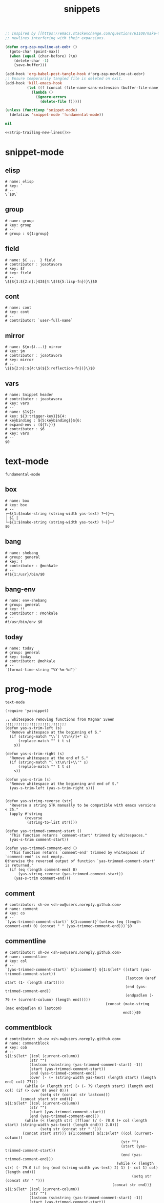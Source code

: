 #+TITLE: snippets
#+PROPERTY: header-args :tangle-mode (identity #o644) :mkdirp yes :noweb yes :hlines no :shebang "# -*- mode: snippet -*-" :tangle no

#+NAME: strip-trailing-new-lines
#+BEGIN_SRC emacs-lisp :lexical yes
  ;; Inspired by [[https://emacs.stackexchange.com/questions/61108/make-tangle-dont-add-a-newline-at-the-end-of-the-file][here]], this prevents org from tangling snippets with trailing
  ;; newlines interfering with their expansions.

  (defun org-zap-newline-at-eob+ ()
    (goto-char (point-max))
    (when (equal (char-before) ?\n)
      (delete-char -1)
      (save-buffer)))

  (add-hook 'org-babel-post-tangle-hook #'org-zap-newline-at-eob+)
  ;; Ensure temporarily tangled file is deleted on exit.
  (add-hook 'kill-emacs-hook
            (let ((f (concat (file-name-sans-extension (buffer-file-name)) ".el")))
              (lambda ()
                (ignore-errors
                  (delete-file f)))))

  (unless (functionp 'snippet-mode)
    (defalias 'snippet-mode 'fundamental-mode))

  nil
#+END_SRC

#+BEGIN_SRC emacs-lisp :tangle yes
<<strip-trailing-new-lines()>>
#+END_SRC

* snippet-mode
** elisp
   #+BEGIN_SRC snippet :tangle snippets/snippet-mode/elisp
      # name: elisp
      # key: `
      # --
      \`$0\`
   #+END_SRC

** group
   #+BEGIN_SRC snippet :tangle snippets/snippet-mode/group
      # name: group
      # key: group
      # --
      # group : ${1:group}
   #+END_SRC

** field
   #+BEGIN_SRC snippet :tangle snippets/snippet-mode/field
      # name: ${ ...  } field
      # contributor : joaotavora
      # key: $f
      # key: field
      # --
      \${${1:${2:n}:}$3${4:\$(${5:lisp-fn})}\}$0
   #+END_SRC

** cont
   #+BEGIN_SRC snippet :tangle snippets/snippet-mode/cont
      # name: cont
      # key: cont
      # --
      # contributor: `user-full-name`
   #+END_SRC

** mirror
   #+BEGIN_SRC snippet :tangle snippets/snippet-mode/mirror
      # name: ${n:$(...)} mirror
      # key: $m
      # contributor : joaotavora
      # key: mirror
      # --
      \${${2:n}:${4:\$(${5:reflection-fn})}\}$0
   #+END_SRC

** vars
   #+BEGIN_SRC snippet :tangle snippets/snippet-mode/vars
      # name: Snippet header
      # contributor : joaotavora
      # key: vars
      # --
      # name: $1${2:
      # key: ${3:trigger-key}}${4:
      # keybinding : ${5:keybinding}}${6:
      # expand-env : (${7:})}
      # contributor : $6
      # key: vars
      # --
      $0
   #+END_SRC

* text-mode
  #+BEGIN_SRC text :tangle snippets/text-mode/.yas-parents :shebang
    fundamental-mode
  #+END_SRC

** box
   #+BEGIN_SRC snippet :tangle snippets/text-mode/box
      # name: box
      # key: box
      # --
      ┌─${1:$(make-string (string-width yas-text) ?─)}─┐
      │ $1 │
      └─${1:$(make-string (string-width yas-text) ?─)}─┘
      $0
   #+END_SRC

** bang
   #+BEGIN_SRC snippet :tangle snippets/text-mode/bang
     # name: shebang
     # group: general
     # key: !
     # contributor : @mohkale
     # --
     #!${1:/usr}/bin/$0
   #+END_SRC

** bang-env
   #+BEGIN_SRC snippet :tangle snippets/text-mode/bang-env
     # name: env-shebang
     # group: general
     # key: !!
     # contributor : @mohkale
     # --
     #!/usr/bin/env $0
   #+END_SRC

** today
   #+BEGIN_SRC snippet :tangle snippets/text-mode/today
     # name: today
     # group: general
     # key: today
     # contributor: @mohkale
     # --
     `(format-time-string "%Y-%m-%d")`
   #+END_SRC

* prog-mode
  #+BEGIN_SRC text :tangle snippets/prog-mode/.yas-parents :shebang
    text-mode
  #+END_SRC

  #+BEGIN_SRC elisp :tangle snippets/prog-mode/.yas-setup.el :shebang ";; -*- lexical-binding: t -*-"
    (require 'yasnippet)

    ;; whitespace removing functions from Magnar Sveen ;;;;;;;;;;;;;;;;;;;;;;;;;;;;
    (defun yas-s-trim-left (s)
      "Remove whitespace at the beginning of S."
      (if (string-match "\\`[ \t\n\r]+" s)
          (replace-match "" t t s)
        s))

    (defun yas-s-trim-right (s)
      "Remove whitespace at the end of S."
      (if (string-match "[ \t\n\r]+\\'" s)
          (replace-match "" t t s)
        s))

    (defun yas-s-trim (s)
      "Remove whitespace at the beginning and end of S."
      (yas-s-trim-left (yas-s-trim-right s)))


    (defun yas-string-reverse (str)
      "Reverse a string STR manually to be compatible with emacs versions < 25."
      (apply #'string
             (reverse
              (string-to-list str))))

    (defun yas-trimmed-comment-start ()
      "This function returns `comment-start' trimmed by whitespaces."
      (yas-s-trim comment-start))

    (defun yas-trimmed-comment-end ()
      "This function returns `comment-end' trimmed by whitespaces if `comment-end' is not empty.
    Otherwise the reversed output of function `yas-trimmed-comment-start' is returned."
      (if (eq (length comment-end) 0)
          (yas-string-reverse (yas-trimmed-comment-start))
        (yas-s-trim comment-end)))
  #+END_SRC

** comment
   #+BEGIN_SRC snippet :tangle snippets/prog-mode/comment
      # contributor: sh-ow <sh-ow@users.noreply.github.com>
      # name: comment
      # key: co
      # --
      `(yas-trimmed-comment-start)` ${1:comment}`(unless (eq (length comment-end) 0) (concat " " (yas-trimmed-comment-end)))`$0
   #+END_SRC

** commentline
   #+BEGIN_SRC snippet :tangle snippets/prog-mode/commentline
      # contributor: sh-ow <sh-ow@users.noreply.github.com>
      # name: commentline
      # key: col
      # --
      `(yas-trimmed-comment-start)` ${1:comment} ${1:$(let* ((start (yas-trimmed-comment-start))
                                                             (lastcom (aref start (1- (length start))))
                                                             (end (yas-trimmed-comment-end))
                                                             (endpadlen (- 79 (+ (current-column) (length end)))))
                                                    (concat (make-string (max endpadlen 0) lastcom)
                                                            end))}$0
   #+END_SRC

** commentblock
   #+BEGIN_SRC snippet :tangle snippets/prog-mode/commentblock
      # contributor: sh-ow <sh-ow@users.noreply.github.com>
      # name: commentblock
      # key: cob
      # --
      ${1:$(let* ((col (current-column))
                 (str "")
                 (lastcom (substring (yas-trimmed-comment-start) -1))
                 (start (yas-trimmed-comment-start))
                 (end (yas-trimmed-comment-end))
                 (over (- (+ (string-width yas-text) (length start) (length end) col) 77)))
               (while (< (length str) (+ (- 79 (length start) (length end) col) (if (> over 0) over 0)))
                      (setq str (concat str lastcom)))
             (concat start str end))}
      ${1:$(let* ((col (current-column))
                 (str "")
                 (start (yas-trimmed-comment-start))
                 (end (yas-trimmed-comment-end)))
               (while (< (length str) (ffloor (/ (- 78.0 (+ col (length start) (string-width yas-text) (length end))) 2.0)))
                      (setq str (concat str " ")))
              (concat start str))} ${1:comment} ${1:$(let* ((col (current-column))
                                                           (str "")
                                                           (start (yas-trimmed-comment-start))
                                                           (end (yas-trimmed-comment-end)))
                                                         (while (< (length str) (- 79.0 (if (eq (mod (string-width yas-text) 2) 1) (- col 1) col) (length end)))
                                                                (setq str (concat str " ")))
                                                       (concat str end))}
      ${1:$(let* ((col (current-column))
                 (str "")
                 (lastcom (substring (yas-trimmed-comment-start) -1))
                 (start (yas-trimmed-comment-start))
                 (end (yas-trimmed-comment-end))
                 (over (- (+ (string-width yas-text) (length start) (length end) col) 77)))
               (while (< (length str) (+ (- 79 (length start) (length end) col) (if (> over 0) over 0)))
                      (setq str (concat str lastcom)))
             (concat start str end))}$0
   #+END_SRC

* org-mode
  #+BEGIN_SRC emacs-lisp :tangle snippets/org-mode/.yas-parents
    latex-mode
  #+END_SRC

** bold
   #+BEGIN_SRC snippet :tangle snippets/org-mode/bold
      # name: bold
      # key: b
      # --
      *$1*$0
   #+END_SRC

** italic
   #+BEGIN_SRC snippet :tangle snippets/org-mode/italic
     # name: italic
     # key: it
     # --
     /$1/$0
   #+END_SRC

** verbatim
   #+BEGIN_SRC snippet :tangle snippets/org-mode/verbatim
     # name: verbatim
     # key: vb
     # --
     ~$1~$0
   #+END_SRC

** caption
   #+begin_src snippet :tangle snippets/org-mode/caption
     # name: caption
     # key: cap
     # --
     ,#+CAPTION: $0
   #+end_src

** quote
   #+BEGIN_SRC snippet :tangle snippets/org-mode/quote
      # name: quote
      # key: <Q
      # --
      #+begin_quote
      $0
      #+end_quote
   #+END_SRC

** embedded
   #+BEGIN_SRC snippet :tangle snippets/org-mode/embedded
      # name: embedded
      # key: emb_
      # --
      src_${1:lang}${2:[${3:where}]}{${4:code}}
   #+END_SRC

** exampleblock
   #+BEGIN_SRC snippet :tangle snippets/org-mode/exampleblock
      # name: example
      # key: <E
      # --
      #+begin_example
      $0
      #+end_example
   #+END_SRC

** language
   #+BEGIN_SRC snippet :tangle snippets/org-mode/language
      # name: language
      # key: <lan
      # --
      #+language: ${1:en}
   #+END_SRC

** img
   #+BEGIN_SRC snippet :tangle snippets/org-mode/img
      # name: img
      # key: img_
      # --
      <img src="$1" alt="$2" align="${3:left}" title="${4:image title}" class="img" $5/>$0
   #+END_SRC

** date
   #+BEGIN_SRC snippet :tangle snippets/org-mode/date
      # name: date
      # key: <da
      # --
      #+date: ${1:year}:${2:month}:${3:day}
   #+END_SRC

** center
   #+BEGIN_SRC snippet :tangle snippets/org-mode/center
      # name: center
      # key: <C
      # --
      #+begin_center
      $0
      #+end_center
   #+END_SRC

** verse
   #+BEGIN_SRC snippet :tangle snippets/org-mode/verse
      # name: verse
      # key: <v
      # --
      #+begin_verse
      $0
      #+end_verse
   #+END_SRC

** keywords
   #+BEGIN_SRC snippet :tangle snippets/org-mode/keywords
      # name: keywords
      # key: <ke
      # --
      #+keywords: $0
   #+END_SRC

** style
   #+BEGIN_SRC snippet :tangle snippets/org-mode/style
      # name: style
      # key: <st
      # --
      #+style: <link rel="stylesheet" type="text/css" href="$1" />
   #+END_SRC

** include
   #+BEGIN_SRC snippet :tangle snippets/org-mode/include
      # name: include
      # key: <i
      # --
      #+include: $0
   #+END_SRC

** src
   #+BEGIN_SRC emacs-lisp :tangle snippets/org-mode/src
     # name: src
     # key: <<
     # --
     ,#+BEGIN_SRC $1
     $0
     ,#+END_SRC
   #+END_SRC

** filetags
   #+BEGIN_SRC snippet :tangle snippets/org-mode/roam_tags
     # name: roam_tags
     # key: rt
     # --
     ,#+filetags: $0
   #+END_SRC

* web-mode
  #+BEGIN_SRC text :tangle snippets/web-mode/.yas-parents :shebang
    html-mode
  #+END_SRC

* ruby-mode
** pry
   #+BEGIN_SRC snippet :tangle snippets/ruby-mode/pry
     # name: binding.pry
     # key: dbg
     # --
     require 'pry'; binding.pry$0
   #+END_SRC

** rel
   #+BEGIN_SRC snippet :tangle snippets/ruby-mode/rel
      # name: require_relative
      # group : general
      # --
      require_relative '$0'
   #+END_SRC

** mod
   #+BEGIN_SRC snippet :tangle snippets/ruby-mode/mod
      # name: module ... end
      # contributor: hitesh <hitesh.jasani@gmail.com>, jimeh <contact@jimeh.me>
      # key: mod
      # --
      module ${1:`(let ((fn (capitalize (file-name-nondirectory
                                       (file-name-sans-extension
               (or (buffer-file-name)
                   (buffer-name (current-buffer))))))))
                 (while (string-match "_" fn)
                   (setq fn (replace-match "" nil nil fn)))
                 fn)`}
        $0
      end
   #+END_SRC

** Comp
   #+BEGIN_SRC snippet :tangle snippets/ruby-mode/Comp
      # name: include Comparable; def <=> ... end
      # group : definitions
      # --
      include Comparable

      def <=> other
        $0
      end
   #+END_SRC

** test class
   #+BEGIN_SRC snippet :tangle snippets/ruby-mode/test_class
      # name: test class
      # key: tc
      # --
      class TC_${1:Class} < Test::Unit::TestCase
            $0
      end
   #+END_SRC

** when
   #+BEGIN_SRC snippet :tangle snippets/ruby-mode/when
      # name: when ... end
      # group : control structure
      # --
      when ${condition}
        $0
      end
   #+END_SRC

** def
   #+BEGIN_SRC snippet :tangle snippets/ruby-mode/def
      # name: def ... end
      # key: def
      # --
      def ${1:method}${2:(${3:args})}
          $0
      end
   #+END_SRC

** until
   #+BEGIN_SRC snippet :tangle snippets/ruby-mode/until
      # name: until ... end
      # group: control structure
      # --
      until ${condition}
        $0
      end
   #+END_SRC

** red
   #+BEGIN_SRC snippet :tangle snippets/ruby-mode/red
      # name: reduce(...) { |...| ... }
      # group : collections
      # --
      reduce(${1:0}) { |${2:accumulator}, ${3:element}| $0 }
   #+END_SRC

** ea
   #+BEGIN_SRC snippet :tangle snippets/ruby-mode/ea
      # name: each { |...| ... }
      # group : collections
      # --
      each { |${e}| $0 }
   #+END_SRC

** dow
   #+BEGIN_SRC snippet :tangle snippets/ruby-mode/dow
      # name: downto(...) { |n| ... }
      # group : control structure
      # --
      downto(${0}) { |${n}|
        $0
      }
   #+END_SRC

** eawi
   #+BEGIN_SRC snippet :tangle snippets/ruby-mode/eawi
      # name: each_with_index { |e, i| ... }
      # group : collections
      # --
      each_with_index { |${e}, ${i}| $0 }
   #+END_SRC

** any
   #+BEGIN_SRC snippet :tangle snippets/ruby-mode/any
      # name: any? { |...| ... }
      # group : collections
      # --
      any? { |${e}| $0 }
   #+END_SRC

** while
   #+BEGIN_SRC snippet :tangle snippets/ruby-mode/while
      # name: while ... end
      # group : control structure
      # --
      while ${condition}
        $0
      end
   #+END_SRC

** eai
   #+BEGIN_SRC snippet :tangle snippets/ruby-mode/eai
      # name: each_index { |i| ... }
      # group : collections
      # --
      each_index { |${i}| $0 }
   #+END_SRC

** tim
   #+BEGIN_SRC snippet :tangle snippets/ruby-mode/tim
      # name: times { |n| ... }
      # group : control structure
      # --
      times { |${n}| $0 }
   #+END_SRC

** eac
   #+BEGIN_SRC snippet :tangle snippets/ruby-mode/eac
      # name: each_cons(...) { |...| ... }
      # group : collections
      # --
      each_cons(${1:2}) { |${group}| $0 }
   #+END_SRC

** ife
   #+BEGIN_SRC snippet :tangle snippets/ruby-mode/ife
      # name: if ... else ... end
      # group : control structure
      # --
      if ${1:condition}
        $2
      else
        $3
      end
   #+END_SRC

** rpry
   #+BEGIN_SRC snippet :tangle snippets/ruby-mode/rpry
      # name: binding.pry_remote
      # key: rpry
      # --
      require 'pry-remote'; binding.remote_pry
   #+END_SRC

** select
   #+BEGIN_SRC snippet :tangle snippets/ruby-mode/select
      # name: select { |...| ... }
      # group : collections
      # --
      select { |${1:element}| $0 }
   #+END_SRC

** tu
   #+BEGIN_SRC snippet :tangle snippets/ruby-mode/tu
      # name: tu
      # key: tu
      # --
      require 'test/unit'
   #+END_SRC

** collect
   #+BEGIN_SRC snippet :tangle snippets/ruby-mode/collect
      # name: collect { |...| ... }
      # group : collections
      # --
      collect { |${e}| $0 }
   #+END_SRC

** str
   #+BEGIN_SRC snippet :tangle snippets/ruby-mode/str
      # name: str
      # key: s
      # --
      #{$0}
   #+END_SRC

** cls
   #+BEGIN_SRC snippet :tangle snippets/ruby-mode/cls
      # name: class ... end
      # contributor : hitesh <hitesh.jasani@gmail.com>
      # group : definitions
      # --
      class ${1:`(let ((fn (capitalize (file-name-nondirectory
                                       (file-name-sans-extension
      				 (or (buffer-file-name)
      				     (buffer-name (current-buffer))))))))
                   (replace-regexp-in-string "_" "" fn t t))`}
        $0
      end
   #+END_SRC

** inc
   #+BEGIN_SRC snippet :tangle snippets/ruby-mode/inc
      # name: include Module
      # key: inc
      # group: general
      # --
      include ${1:Module}
      $0
   #+END_SRC

** y
   #+BEGIN_SRC snippet :tangle snippets/ruby-mode/y
      # name: :yields: arguments (rdoc)
      # group : general
      # --
      :yields: $0
   #+END_SRC

** eav
   #+BEGIN_SRC snippet :tangle snippets/ruby-mode/eav
      # name: each_value { |val| ... }
      # group : collections
      # --
      each_value { |${val}| $0 }
   #+END_SRC

** bench
   #+BEGIN_SRC snippet :tangle snippets/ruby-mode/bench
      # name: bench
      # key: bench
      # --
      require "benchmark"

      TESTS = ${1:1_000}
      Benchmark.bmbm do |x|
        x.report("${2:var}") {}
      end
   #+END_SRC

** init
   #+BEGIN_SRC snippet :tangle snippets/ruby-mode/init
      # name: init
      # key: init
      # --
      def initialize(${1:args})
          $0
      end
   #+END_SRC

** case
   #+BEGIN_SRC snippet :tangle snippets/ruby-mode/case
      # name: case ... end
      # group : general
      # --
      case ${1:object}
      when ${2:condition}
        $0
      end
   #+END_SRC

** to_
   #+BEGIN_SRC snippet :tangle snippets/ruby-mode/to_
      # name: to_
      # key: to_
      # --
      def to_s
          "${1:string}"
      end
      $0
   #+END_SRC

** cla
   #+BEGIN_SRC snippet :tangle snippets/ruby-mode/cla
      # name: class << self ... end
      # group : definitions
      # --
      class << ${self}
        $0
      end
   #+END_SRC

** attribute
   #+BEGIN_SRC snippet :tangle snippets/ruby-mode/attribute
      # name: attribute
      # key: @
      # --
      @${1:attr} = $0
   #+END_SRC

** rw
   #+BEGIN_SRC snippet :tangle snippets/ruby-mode/rw
      # name: attr_accessor ...
      # group : definitions
      # --
      attr_accessor :
   #+END_SRC

** if
   #+BEGIN_SRC snippet :tangle snippets/ruby-mode/if
      # name: if ... end
      # group : control structure
      # --
      if ${1:condition}
        $0
      end
   #+END_SRC

** am
   #+BEGIN_SRC snippet :tangle snippets/ruby-mode/am
      # name: alias_method new, old
      # group : definitions
      # --
      alias_method :${new_name}, :${old_name}
   #+END_SRC

** upt
   #+BEGIN_SRC snippet :tangle snippets/ruby-mode/upt
      # name: upto(...) { |n| ... }
      # group : control structure
      # --
      upto(${n}) { |${i}|
        $0
      }
   #+END_SRC

** reject
   #+BEGIN_SRC snippet :tangle snippets/ruby-mode/reject
      # name: reject { |...| ... }
      # group : collections
      # --
      reject { |${1:element}| $0 }
   #+END_SRC

** formula
   #+BEGIN_SRC snippet :tangle snippets/ruby-mode/formula
      # name: formula
      # key: form
      # --
      require 'formula'

      class ${1:Name} <Formula
        url '${2:url}'
        homepage '${3:home}'
        md5 '${4:md5}'

        def install
          ${5:system "./configure"}
          $0
        end
      end
   #+END_SRC

** Enum
   #+BEGIN_SRC snippet :tangle snippets/ruby-mode/Enum
      # name: include Enumerable
      # key: Enum
      # group: collections
      # --
      include Enumerable

      def each${1:(&block)}
        $0
      end
   #+END_SRC

** app
   #+BEGIN_SRC snippet :tangle snippets/ruby-mode/app
      # name: if __FILE__ == $PROGRAM_NAME ... end
      # group : general
      # --
      if __FILE__ == $PROGRAM_NAME
        $0
      end
   #+END_SRC

** map
   #+BEGIN_SRC snippet :tangle snippets/ruby-mode/map
      # name: map { |...| ... }
      # group : collections
      # --
      map { |${e}| $0 }
   #+END_SRC

** #
   #+BEGIN_SRC snippet :tangle snippets/ruby-mode/#
      # name: # =>
      # group : general
      # --
      # =>
   #+END_SRC

** dee
   #+BEGIN_SRC snippet :tangle snippets/ruby-mode/dee
      # name: deep_copy(...)
      # group : general
      # --
      Marshal.load(Marshal.dump($0))
   #+END_SRC

** bm
   #+BEGIN_SRC snippet :tangle snippets/ruby-mode/bm
      # name: Benchmark.bmbm(...) do ... end
      # group : general
      # --
      Benchmark.bmbm(${1:10}) do |x|
        $0
      end
   #+END_SRC

** req
   #+BEGIN_SRC snippet :tangle snippets/ruby-mode/req
      # name: require "..."
      # group : general
      # --
      require '$0'
   #+END_SRC

** =b
   #+BEGIN_SRC snippet :tangle snippets/ruby-mode/=b
      # name: =begin rdoc ... =end
      # group : general
      # --
      =begin rdoc
        $0
      =end
   #+END_SRC

** det
   #+BEGIN_SRC snippet :tangle snippets/ruby-mode/det
      # name: detect { |...| ... }
      # group : collections
      # --
      detect { |${e}| $0 }
   #+END_SRC

** deli
   #+BEGIN_SRC snippet :tangle snippets/ruby-mode/deli
      # name: delete_if { |...| ... }
      # group : collections
      # --
      delete_if { |${e}| $0 }
   #+END_SRC

** for
   #+BEGIN_SRC snippet :tangle snippets/ruby-mode/for
      # name: for
      # key: for
      # --
      for ${1:el} in ${2:collection}
          $0
      end
   #+END_SRC

** GLOB
   #+BEGIN_SRC snippet :tangle snippets/ruby-mode/GLOB
      # name: GLOB
      # key: $
      # --
      $${1:GLOBAL} = $0
   #+END_SRC

** w
   #+BEGIN_SRC snippet :tangle snippets/ruby-mode/w
      # name: attr_writer ...
      # group : definitions
      # --
      attr_writer :
   #+END_SRC

** all
   #+BEGIN_SRC snippet :tangle snippets/ruby-mode/all
      # name: all? { |...| ... }
      # group : collections
      # --
      all? { |${e}| $0 }
   #+END_SRC

** mm
   #+BEGIN_SRC snippet :tangle snippets/ruby-mode/mm
      # name: def method_missing ... end
      # group : definitions
      # --
      def method_missing(method, *args)
        $0
      end
   #+END_SRC

** zip
   #+BEGIN_SRC snippet :tangle snippets/ruby-mode/zip
      # name: zip(...) { |...| ... }
      # group : collections
      # --
      zip(${enums}) { |${row}| $0 }
   #+END_SRC

** r
   #+BEGIN_SRC snippet :tangle snippets/ruby-mode/r
      # name: attr_reader ...
      # group : definitions
      # --
      attr_reader :
   #+END_SRC

** forin
   #+BEGIN_SRC snippet :tangle snippets/ruby-mode/forin
      # name: for ... in ...; ... end
      # group : control structure
      # --
      for ${1:element} in ${2:collection}
        $0
      end
   #+END_SRC

** inject
   #+BEGIN_SRC snippet :tangle snippets/ruby-mode/inject
      # name: inject(...) { |...| ... }
      # group : collections
      # --
      inject(${1:0}) { |${2:injection}, ${3:element}| $0 }
   #+END_SRC

* enh-ruby-mode
  #+BEGIN_SRC text :tangle snippets/enh-ruby-mode/.yas-parents :shebang
    ruby-mode
  #+END_SRC

* js-mode
** bnd
   #+BEGIN_SRC snippet :tangle snippets/js-mode/bnd
      # uuid: 6788dcb5-8d8e-4e30-a97b-83029ecaf89b
      # contributor: Jimmy Yuen Ho Wong <wyuenho@gmail.com>
      # name: bindThis
      # key: bnd
      # --

      this.${1:methodName} = this.${1:methodName}.bind(this)$0
   #+END_SRC

** debugger
   #+BEGIN_SRC snippet :tangle snippets/js-mode/debugger
      # name: debugger
      # key: dbg
      # --
      debugger;
   #+END_SRC

** imd
   #+BEGIN_SRC snippet :tangle snippets/js-mode/imd
      # uuid: 851254b3-d70e-4024-a557-2629d3d73507
      # contributor: Jimmy Yuen Ho Wong <wyuenho@gmail.com>
      # name: importDestructing
      # key: imd
      # --

      import { $2 } from '${1:module}'$0
   #+END_SRC

** console
   #+BEGIN_SRC snippet :tangle snippets/js-mode/console/.yas-make-group :shebang
   #+END_SRC

*** cin
    #+BEGIN_SRC snippet :tangle snippets/js-mode/console/cin
       # uuid: 006ec5e1-f229-4989-b8b2-fe1da1aab907
       # contributor: Jimmy Yuen Ho Wong <wyuenho@gmail.com>
       # name: console.info
       # key: cin
       # group: console
       # --

       console.info(${1:object})
    #+END_SRC

*** cco
    #+BEGIN_SRC snippet :tangle snippets/js-mode/console/cco
       # uuid: dcbcd0f7-7827-4f81-9777-809540ef5c10
       # contributor: Jimmy Yuen Ho Wong <wyuenho@gmail.com>
       # name: console.count
       # key: cco
       # group: console
       # --

       console.count(${1:label})
    #+END_SRC

*** cas
    #+BEGIN_SRC snippet :tangle snippets/js-mode/console/cas
       # uuid: b845ab40-1e04-4d11-bb0c-14266e733945
       # contributor: Jimmy Yuen Ho Wong <wyuenho@gmail.com>
       # name: console.assert
       # key: cas
       # group: console
       # --

       console.assert(${1:expression}, ${2:object})
    #+END_SRC

*** cge
    #+BEGIN_SRC snippet :tangle snippets/js-mode/console/cge
       # uuid: b3954656-b9c0-4061-b436-e7412ce008ad
       # contributor: Jimmy Yuen Ho Wong <wyuenho@gmail.com>
       # name: console.groupEnd
       # key: cge
       # group: console
       # --

       console.groupEnd()
    #+END_SRC

*** cte
    #+BEGIN_SRC snippet :tangle snippets/js-mode/console/cte
       # uuid: 9dd0d1c8-f4e8-4d16-8ca1-4ce72e7936cb
       # contributor: Jimmy Yuen Ho Wong <wyuenho@gmail.com>
       # name: console.timeEnd
       # key: cte
       # group: console
       # --

       console.timeEnd('${1:object}')
    #+END_SRC

*** cdi
    #+BEGIN_SRC snippet :tangle snippets/js-mode/console/cdi
       # uuid: d2272fe8-85d4-44f5-b74c-39a88bb50487
       # contributor: Jimmy Yuen Ho Wong <wyuenho@gmail.com>
       # name: console.dir
       # key: cdi
       # group: console
       # --

       console.dir(${1:object})
    #+END_SRC

*** cer
    #+BEGIN_SRC snippet :tangle snippets/js-mode/console/cer
       # uuid: 54ad9659-8b18-40a0-9096-48131f9577da
       # contributor: Jimmy Yuen Ho Wong <wyuenho@gmail.com>
       # name: console.error
       # key: cer
       # group: console
       # --

       console.error(${1:object})
    #+END_SRC

*** clo
    #+BEGIN_SRC snippet :tangle snippets/js-mode/console/clo
       # uuid: 3d2ddcac-d8c0-4b56-81a7-523eb6621442
       # contributor: Jimmy Yuen Ho Wong <wyuenho@gmail.com>
       # name: console.log (formatted)
       # key: clo
       # group: console
       # --

       console.log('${1:object}', ${1:object})
    #+END_SRC

*** cgr
    #+BEGIN_SRC snippet :tangle snippets/js-mode/console/cgr
       # uuid: afebe290-f0e6-403a-9c4f-da33451115cb
       # contributor: Jimmy Yuen Ho Wong <wyuenho@gmail.com>
       # name: console.group
       # key: cgr
       # group: console
       # --

       console.group("${1:label}")
    #+END_SRC

*** cwa
    #+BEGIN_SRC snippet :tangle snippets/js-mode/console/cwa
       # uuid: 3d8fde97-df25-4515-a8e9-5096db21cfb7
       # contributor: Jimmy Yuen Ho Wong <wyuenho@gmail.com>
       # name: console.warn
       # key: cwa
       # group: console
       # --

       console.warn(${1:object})
    #+END_SRC

*** ccl
    #+BEGIN_SRC snippet :tangle snippets/js-mode/console/ccl
       # uuid: 9619a671-e44a-4b59-b343-b55b3b1dbbcc
       # contributor: Jimmy Yuen Ho Wong <wyuenho@gmail.com>
       # name: console.clear
       # key: ccl
       # group: console
       # --

       console.clear()
    #+END_SRC

*** clg
    #+BEGIN_SRC snippet :tangle snippets/js-mode/console/clg
       # uuid: 0a1a6d75-a8e0-43fe-b049-1e96c2e04b51
       # contributor: Jimmy Yuen Ho Wong <wyuenho@gmail.com>
       # name: console.log
       # key: clg
       # group: console
       # --

       console.log(${1:object})
    #+END_SRC

** ima
   #+BEGIN_SRC snippet :tangle snippets/js-mode/ima
      # uuid: 7c3ddd59-68e7-456c-a906-4241cdaeaf9e
      # contributor: Jimmy Yuen Ho Wong <wyuenho@gmail.com>
      # name: importAs
      # key: ima
      # --

      import { ${2:originalName} as ${3:alias} } from '${1:module}'$0
   #+END_SRC

** imn
   #+BEGIN_SRC snippet :tangle snippets/js-mode/imn
      # uuid: 39b0065c-1dd5-4214-a612-1fead18dd677
      # contributor: Jimmy Yuen Ho Wong <wyuenho@gmail.com>
      # name: importNoModuleName
      # key: imn
      # --

      import '${1:module}'$0
   #+END_SRC

** imp
   #+BEGIN_SRC snippet :tangle snippets/js-mode/imp
      # uuid: fb07fe1d-4cf7-47e9-bca8-51a6438c5d6f
      # contributor: Jimmy Yuen Ho Wong <wyuenho@gmail.com>
      # name: import
      # key: imp
      # --

      import ${2:moduleName} from '${1:module}'$0
   #+END_SRC

** ime
   #+BEGIN_SRC snippet :tangle snippets/js-mode/ime
      # uuid: 13efbfa8-12d3-4570-9602-6d64717d75e3
      # contributor: Jimmy Yuen Ho Wong <wyuenho@gmail.com>
      # name: importEverything
      # key: ime
      # --

      import * as ${2:alias} from '${1:module}'$0
   #+END_SRC

** function
   #+begin_src snippet :tangle snippets/js-mode/function
     # name: function
     # contributor: Mohsin Kaleem <mohkale@kisara.moe>
     # key: def
     # --
     function ${1:name}(${2:params}) {
         $0
     }
   #+end_src

* js2-mode
  #+BEGIN_SRC text :tangle snippets/js2-mode/.yas-parent :shebang
    js-mode
  #+END_SRC

* typescript-mode
  #+BEGIN_SRC text :tangle snippets/typescript-mode/.yas-parents :shebang
    js-mode
  #+END_SRC

* python-mode
   #+BEGIN_SRC text :tangle snippets/python-mode/.yas-parents :shebang
      prog-mode
   #+END_SRC

   #+BEGIN_SRC emacs-lisp :tangle snippets/python-mode/.yas-setup.el :shebang ";; -*- lexical-binding: t -*-"
     (require 'yasnippet)
     (defvar yas-text)

     (defun python-split-args (arg-string)
       "Split a python argument string into ((name, default)..) tuples"
       (mapcar (lambda (x)
                  (split-string x "[[:blank:]]*=[[:blank:]]*" t))
               (split-string arg-string "[[:blank:]]*,[[:blank:]]*" t)))

     (defun python-args-to-docstring ()
       "return docstring format for the python arguments in yas-text"
       (let* ((indent (concat "\n" (make-string (current-column) 32)))
              (args (python-split-args yas-text))
              (max-len (if args (apply 'max (mapcar (lambda (x) (length (nth 0 x))) args)) 0))
              (formatted-args (mapconcat
                     (lambda (x)
                        (concat (nth 0 x) (make-string (- max-len (length (nth 0 x))) ? ) " -- "
                                (if (nth 1 x) (concat "\(default " (nth 1 x) "\)"))))
                     args
                     indent)))
         (unless (string= formatted-args "")
           (mapconcat 'identity (list "Keyword Arguments:" formatted-args) indent))))

     (defun python-args-to-docstring-numpy ()
       "return docstring format for the python arguments in yas-text"
       (let* ((args (python-split-args yas-text))
              (format-arg (lambda(arg)
                            (concat (nth 0 arg) " : " (if (nth 1 arg) ", optional") "\n")))
              (formatted-params (mapconcat format-arg args "\n"))
              (formatted-ret (mapconcat format-arg (list (list "out")) "\n")))
         (unless (string= formatted-params "")
           (mapconcat 'identity
                      (list "\nParameters\n----------" formatted-params
                            "\nReturns\n-------" formatted-ret)
                      "\n"))))
   #+END_SRC

** from
   #+BEGIN_SRC snippet :tangle snippets/python-mode/from
      # name: from
      # key: f
      # group : general
      # --
      from ${1:lib} import ${2:funs}
   #+END_SRC

** test_class
   #+BEGIN_SRC snippet :tangle snippets/python-mode/test_class
      # name: test_class
      # key: tcs
      # group : testing
      # --
      class Test${1:toTest}(${2:unittest.TestCase}):
          $0
   #+END_SRC

** setup
   #+BEGIN_SRC snippet :tangle snippets/python-mode/setup
      # name: setup
      # key: setup
      # group: distribute
      # --
      from setuptools import setup

      package = '${1:name}'
      version = '${2:0.1}'

      setup(name=package,
            version=version,
            description="${3:description}",
            url='${4:url}'$0)
   #+END_SRC

** method
   #+BEGIN_SRC snippet :tangle snippets/python-mode/method
      # name: method
      # key: m
      # group: object oriented
      # --
      def ${1:method}(self${2:, $3}):
          $0
   #+END_SRC

** selfassign
   #+BEGIN_SRC snippet :tangle snippets/python-mode/selfassign
      # name: selfassign
      # key: sn
      # group: object oriented
      # --
      self.$1 = $1
   #+END_SRC

** metaclass
   #+BEGIN_SRC snippet :tangle snippets/python-mode/metaclass
      # name: metaclass
      # key: mt
      # group: object oriented
      # --
      __metaclass__ = ${1:type}
   #+END_SRC

** import
   #+BEGIN_SRC snippet :tangle snippets/python-mode/import
      # name: import
      # key: i
      # group : general
      # --
      import ${1:lib}$0
   #+END_SRC

** import-as
   #+BEGIN_SRC snippet :tangle snippets/python-mode/import-as
     # name: import-as
     # key: ias
     # group : general
     # --
     import ${1:lib} as ${3:alias}$0
   #+END_SRC

** pl
   #+BEGIN_SRC snippet :tangle snippets/python-mode/pl
      # name: Import pyplot
      # key: plt
      # group : general
      # --
      import matplotlib.pyplot as plt
      $0
   #+END_SRC

** __len__
   #+BEGIN_SRC snippet :tangle snippets/python-mode/__len__
      # name: __len__
      # key: len
      # group: dunder methods
      # --
      def __len__(self):
          $0
   #+END_SRC

** super
   #+BEGIN_SRC snippet :tangle snippets/python-mode/super
      # name: super
      # key: super
      # group: object oriented
      # --
      super(`(replace-regexp-in-string "\\([.]\\)[^.]+$" ", self)." (python-info-current-defun) nil nil 1)`($1)
      $0
   #+END_SRC

** embed
   #+BEGIN_SRC snippet :tangle snippets/python-mode/embed
      # name: embed
      # key: embed
      # --
      from IPython import embed; embed()
   #+END_SRC

** __enter__
   #+BEGIN_SRC snippet :tangle snippets/python-mode/__enter__
      # name: __enter__
      # key: ent
      # group: dunder methods
      # --
      def __enter__(self):
          $0

          return self
   #+END_SRC

** celery_pdb
   #+BEGIN_SRC snippet :tangle snippets/python-mode/celery_pdb
      # name: celery pdb
      # key: cdb
      # group: debug
      # --
      from celery.contrib import rdb; rdb.set_trace()
   #+END_SRC

** while
   #+BEGIN_SRC snippet :tangle snippets/python-mode/while
      # name: while
      # key: wh
      # group: control structure
      # --
      while ${1:True}:
          $0
   #+END_SRC

** main
   #+BEGIN_SRC snippet :tangle snippets/python-mode/main
     # name: main
     # key: main
     # --
     if __name__ == '__main__':
         $0
   #+END_SRC

** arg
   #+BEGIN_SRC snippet :tangle snippets/python-mode/arg
     # name: arg
     # key: arg
     # group: argparser
     # --
     parser.add_argument(${1:'-$2', }${3:'--$4',}
                         $0)
   #+END_SRC

** arg_positional
   #+BEGIN_SRC snippet :tangle snippets/python-mode/arg_positional
      # name: arg_positional
      # key: argp
      # group: argparser
      # --
      parser.add_argument('${1:varname}', $0)
   #+END_SRC

** deftest
   #+BEGIN_SRC snippet :tangle snippets/python-mode/deftest
      # name: deftest
      # key: dt
      # group: testing
      # --
      def test_${1:long_name}(self):
          $0
   #+END_SRC

** doc
   #+BEGIN_SRC snippet :tangle snippets/python-mode/doc
      # name: doc
      # key: d
      # --
      """$0
      """
   #+END_SRC

** utf8
   #+BEGIN_SRC snippet :tangle snippets/python-mode/utf8
      # name: utf-8 encoding
      # key: utf8
      # --
      # -*- coding: utf-8 -*-
   #+END_SRC

** with_statement
   #+BEGIN_SRC snippet :tangle snippets/python-mode/with_statement
      # name: with_statement
      # key: fw
      # group: future
      # --
      from __future__ import with_statement
   #+END_SRC

** lambda
   #+BEGIN_SRC snippet :tangle snippets/python-mode/lambda
      # name: lambda
      # key: lam
      # --
      lambda ${1:x}: $0
   #+END_SRC

** pass
   #+BEGIN_SRC snippet :tangle snippets/python-mode/pass
      # name: pass
      # key: ps
      # --
      pass
   #+END_SRC

** __setitem__
   #+BEGIN_SRC snippet :tangle snippets/python-mode/__setitem__
      # name: __setitem__
      # key: setit
      # group: dunder methods
      # --
      def __setitem__(self, ${1:key}, ${2:val}):
          $0
   #+END_SRC

** print
   #+BEGIN_SRC snippet :tangle snippets/python-mode/print
      # name: print
      # key: p
      # --
      print($0)
   #+END_SRC

** function_docstring
   #+BEGIN_SRC snippet :tangle snippets/python-mode/function_docstring
      # name: function_docstring
      # key: fd
      # group: definitions
      # NOTE: Use minimum indentation, because Emacs 25+ doesn't dedent docstrings.
      # --
      def ${1:name}($2):
       \"\"\"$3
       ${2:$(python-args-to-docstring)}
       \"\"\"
       $0
   #+END_SRC

** assertNotIn
   #+BEGIN_SRC snippet :tangle snippets/python-mode/assertNotIn
      # name: assetNotIn
      # key: an
      # group: testing
      # --
      self.assertNotIn(${1:member}, ${2:container})
   #+END_SRC

** static
   #+BEGIN_SRC snippet :tangle snippets/python-mode/static
      # name: static
      # key: sm
      # --
      @staticmethod
      def ${1:func}($0):
   #+END_SRC

** repr
   #+BEGIN_SRC snippet :tangle snippets/python-mode/repr
      # name: __repr__
      # key: repr
      # group: dunder methods
      # --
      def __repr__(self):
          $0
   #+END_SRC

** self_without_dot
   #+BEGIN_SRC snippet :tangle snippets/python-mode/self_without_dot
      # name: self_without_dot
      # key: s
      # group: object oriented
      # --
      self
   #+END_SRC

** assertFalse
   #+BEGIN_SRC snippet :tangle snippets/python-mode/assertFalse
      # name: assertFalse
      # key: af
      # group: testing
      # --
      self.assertFalse($0)
   #+END_SRC

** ife
   #+BEGIN_SRC snippet :tangle snippets/python-mode/ife
      # name: ife
      # key: ife
      # group : control structure
      # --
      if $1:
          $2
      else:
          $0
   #+END_SRC

** function
   #+BEGIN_SRC snippet :tangle snippets/python-mode/function
      # name: function
      # key: def
      # group: definitions
      # --
      def ${1:fun}(${2:args}):
          $0
   #+END_SRC

** dataclass
   #+BEGIN_SRC snippet :tangle snippets/python-mode/dataclass
      # name: dataclass
      # key: dc
      # group: object oriented
      # --
      @dataclass
      class ${1:class}:
          $0
   #+END_SRC

** assertIn
   #+BEGIN_SRC snippet :tangle snippets/python-mode/assertIn
      # name: assertIn
      # key: ai
      # group: testing
      # --
      self.assertIn(${1:member}, ${2:container})
   #+END_SRC

** logger_name
   #+BEGIN_SRC snippet :tangle snippets/python-mode/logger_name
      # name: logger_name
      # key: ln
      # --
      logger = logging.getLogger(${1:__name__})
   #+END_SRC

** try
   #+BEGIN_SRC snippet :tangle snippets/python-mode/try
      # name: try
      # key: try
      # --
      try:
          $0
      except ${1:Exception}:
          $2
   #+END_SRC

** str
   #+BEGIN_SRC snippet :tangle snippets/python-mode/str
      # name: __str__
      # key: str
      # group: dunder methods
      # --
      def __str__(self):
          $0
   #+END_SRC

** cls
   #+BEGIN_SRC snippet :tangle snippets/python-mode/cls
      # name: class
      # key: cls
      # group: object oriented
      # --
      class ${1:class}:
          $0
   #+END_SRC

** unicode_literals
   #+BEGIN_SRC snippet :tangle snippets/python-mode/unicode_literals
      # name: unicode_literals
      # key: fu
      # group: future
      # --
      from __future__ import unicode_literals
   #+END_SRC

** __getitem__
   #+BEGIN_SRC snippet :tangle snippets/python-mode/__getitem__
      # name: __getitem__
      # key: getit
      # group: dunder methods
      # --
      def __getitem__(self, ${1:key}):
          $0
   #+END_SRC

** doctest
   #+BEGIN_SRC snippet :tangle snippets/python-mode/doctest
      # name: doctest
      # key: doc
      # group: testing
      # --
      >>> ${1:function calls}
      ${2:desired output}
      $0
   #+END_SRC

** assertTrue
   #+BEGIN_SRC snippet :tangle snippets/python-mode/assertTrue
      # name: assertTrue
      # key: at
      # group: testing
      # --
      self.assertTrue($0)
   #+END_SRC

** method_docstring_numpy
   #+BEGIN_SRC snippet :tangle snippets/python-mode/method_docstring_numpy
      # contributor: quazgar
      # name: method_docstring_numpy
      # key: mdn
      # group: object oriented
      # --
      def ${1:name}(self$2):
          \"\"\"$3
          ${2:$(python-args-to-docstring-numpy)}
          \"\"\"
          $0
   #+END_SRC

** tryelse
   #+BEGIN_SRC snippet :tangle snippets/python-mode/tryelse
      # name: tryelse
      # key: try
      # --
      try:
          $0
      except $1:
          $2
      else:
          $3
   #+END_SRC

** init
   #+BEGIN_SRC snippet :tangle snippets/python-mode/init
      # name: init
      # key: init
      # group : definitions
      # --
      def __init__(self${1:, args}):
          ${2:"${3:docstring}"
          }$0
   #+END_SRC

** not_impl
   #+BEGIN_SRC snippet :tangle snippets/python-mode/not_impl
      # name: not_impl
      # key: not_impl
      # --
      raise NotImplementedError
   #+END_SRC

** enum
   #+BEGIN_SRC snippet :tangle snippets/python-mode/enum
      # name: enum
      # key: en
      # group: object oriented
      # --
      class ${1:class}(Enum):
          $0
   #+END_SRC

** iter
   #+BEGIN_SRC snippet :tangle snippets/python-mode/iter
      # name: __iter__
      # key: iter
      # group: dunder methods
      # --
      def __iter__(self):
          return ${1:iter($2)}
   #+END_SRC

** reg
   #+BEGIN_SRC snippet :tangle snippets/python-mode/reg
      # name: reg
      # key: reg
      # group : general
      # --
      ${1:regexp} = re.compile(r"${2:expr}")
      $0
   #+END_SRC

** django_test_class
   #+BEGIN_SRC snippet :tangle snippets/python-mode/django_test_class
      # name: django_test_class
      # key: tcs
      # group: testing
      # --
      class ${1:Model}Test(TestCase):
          $0
   #+END_SRC

** setdef
   #+BEGIN_SRC snippet :tangle snippets/python-mode/setdef
      # name: setdef
      # key: setdef
      # --
      ${1:var}.setdefault(${2:key}, []).append(${3:value})
   #+END_SRC

** with
   #+BEGIN_SRC snippet :tangle snippets/python-mode/with
      # name: with
      # key: with
      # group : control structure
      # --
      with ${1:expr}${2: as ${3:alias}}:
          $0
   #+END_SRC

** eq
   #+BEGIN_SRC snippet :tangle snippets/python-mode/eq
      # name: __eq__
      # key: eq
      # group: dunder methods
      # --
      def __eq__(self, other):
          return self.$1 == other.$1
   #+END_SRC

** parser
   #+BEGIN_SRC snippet :tangle snippets/python-mode/parser
      # name: parser
      # key: pars
      # group: argparser
      # --
      parser = argparse.ArgumentParser(description='$1')
      $0
   #+END_SRC

** return
   #+BEGIN_SRC snippet :tangle snippets/python-mode/return
      # name: return
      # key: r
      # --
      return $0
   #+END_SRC

** ifmain
   #+BEGIN_SRC snippet :tangle snippets/python-mode/ifmain
      # name: ifmain
      # key: ifm
      # --
      if __name__ == '__main__':
          ${1:main()}
   #+END_SRC

** scls
   #+BEGIN_SRC snippet :tangle snippets/python-mode/scls
      # name: subclass
      # key: scls
      # group: object oriented
      # --
      class ${1:class}(${2:super-class}):
          $0
   #+END_SRC

** if
   #+BEGIN_SRC snippet :tangle snippets/python-mode/if
      # name: if
      # key: if
      # group : control structure
      # --
      if ${1:cond}:
          $0
   #+END_SRC

** list
   #+BEGIN_SRC snippet :tangle snippets/python-mode/list
      # name: list
      # key: li
      # group : definitions
      # --
      [${1:el} for $1 in ${2:list}]
      $0
   #+END_SRC

** test_file
   #+BEGIN_SRC snippet :tangle snippets/python-mode/test_file
      # name: test_file
      # key: tf
      # group : testing
      # --
      import unittest
      ${1:from ${2:test_file} import *}

      $0

      if __name__ == '__main__':
          unittest.main()
   #+END_SRC

** ipdb
   #+BEGIN_SRC snippet :tangle snippets/python-mode/ipdb
      # name: ipdb trace
      # key: ipdb
      # group: debug
      # --
      import ipdb; ipdb.set_trace()
   #+END_SRC

** assertRaises
   #+BEGIN_SRC snippet :tangle snippets/python-mode/assertRaises
      # name: assertRaises
      # key: ar
      # group: testing
      # --
      self.assertRaises(${1:Exception}, ${2:fun})
   #+END_SRC

** dec
   #+BEGIN_SRC snippet :tangle snippets/python-mode/dec
      # name: dec
      # key: dec
      # group : definitions
      # --
      def ${1:decorator}(func):
          $2
          def _$1(*args, **kwargs):
              $3
              ret = func(*args, **kwargs)
              $4
              return ret

          return _$1
   #+END_SRC

** unicode
   #+BEGIN_SRC snippet :tangle snippets/python-mode/unicode
      # name: __unicode__
      # key: un
      # group: dunder methods
      # --
      def __unicode__(self):
          $0
   #+END_SRC

** logging
   #+BEGIN_SRC snippet :tangle snippets/python-mode/logging
      # name: logging
      # key: log
      # --
      logger = logging.getLogger("${1:name}")
      logger.setLevel(logging.${2:level})
   #+END_SRC

** assertNotEqual
   #+BEGIN_SRC snippet :tangle snippets/python-mode/assertNotEqual
      # name: assertNotEqual
      # key: ane
      # group: testing
      # --
      self.assertNotEqual($1, $2)
   #+END_SRC

** __contains__
   #+BEGIN_SRC snippet :tangle snippets/python-mode/__contains__
      # name: __contains__
      # key: cont
      # group: dunder methods
      # --
      def __contains__(self, el):
          $0
   #+END_SRC

** np
   #+BEGIN_SRC snippet :tangle snippets/python-mode/np
      # name: np
      # key: np
      # group : general
      # --
      import numpy as np
      $0
   #+END_SRC

** assertEqual
   #+BEGIN_SRC snippet :tangle snippets/python-mode/assertEqual
      # name: assertEqual
      # key: ae
      # group: testing
      # --
      self.assertEqual($1, $2)
   #+END_SRC

** init_docstring
   #+BEGIN_SRC snippet :tangle snippets/python-mode/init_docstring
      # name: init_docstring
      # key: id
      # group : definitions
      # --
      def __init__(self$1):
          \"\"\"$2
          ${1:$(python-args-to-docstring)}
          \"\"\"
          $0
   #+END_SRC

** prop
   #+BEGIN_SRC snippet :tangle snippets/python-mode/prop
      # contributor: Mads D. Kristensen <madsdk@gmail.com>
      # name: prop
      # --
      def ${1:foo}():
          doc = """${2:Doc string}"""
          def fget(self):
              return self._$1

          def fset(self, value):
              self._$1 = value

          def fdel(self):
              del self._$1
          return locals()
      $1 = property(**$1())

      $0
   #+END_SRC

** parse_args
   #+BEGIN_SRC snippet :tangle snippets/python-mode/parse_args
      # name: parse_args
      # key: pargs
      # group: argparser
      # --
      def parse_arguments():
          parser = argparse.ArgumentParser(description='$1')
          $0
          return parser.parse_args()
   #+END_SRC

** class_doxygen_doc
   #+BEGIN_SRC snippet :tangle snippets/python-mode/class_doxygen_doc
      # contributor: Dan Pitic <dpitic@gmail.com>
      # name: Class Doxygen Doc
      # key: doxy_class
      # group: doxygen
      # --
      """
      @brief      ${1:class description}

      @details    ${2:detailed description}
      """
   #+END_SRC

** assert
   #+BEGIN_SRC snippet :tangle snippets/python-mode/assert
      # name: assert
      # key: ass
      # group: testing
      # --
      assert $0
   #+END_SRC

** __exit__
   #+BEGIN_SRC snippet :tangle snippets/python-mode/__exit__
      # name: __exit__
      # key: ex
      # group: dunder methods
      # --
      def __exit__(self, type, value, traceback):
          $0
   #+END_SRC

** interact
   #+BEGIN_SRC snippet :tangle snippets/python-mode/interact
      # name: interact
      # key: int
      # --
      import code; code.interact(local=locals())
   #+END_SRC

** classmethod
   #+BEGIN_SRC snippet :tangle snippets/python-mode/classmethod
      # name: classmethod
      # key: cm
      # group: object oriented
      # --
      @classmethod
      def ${1:meth}(cls, $2):
          $0
   #+END_SRC

** for
   #+BEGIN_SRC snippet :tangle snippets/python-mode/for
      # name: for ... in ... : ...
      # key: for
      # group : control structure
      # --
      for ${var} in ${collection}:
          $0
   #+END_SRC

** size
   #+BEGIN_SRC snippet :tangle snippets/python-mode/size
      # name: size
      # key: size
      # --
      sys.getsizeof($0)
   #+END_SRC

** __new__
   #+BEGIN_SRC snippet :tangle snippets/python-mode/__new__
      # name: __new__
      # key: new
      # group: dunder methods
      # --
      def __new__(mcs, name, bases, dct):
          $0
          return type.__new__(mcs, name, bases, dct)
   #+END_SRC

** breakpoint
   #+BEGIN_SRC snippet :tangle snippets/python-mode/breakpoint
      # name: breakpoint
      # key: dbg
      # --
      breakpoint()
   #+END_SRC

** script
   #+BEGIN_SRC snippet :tangle snippets/python-mode/script
     # name: script
     # key: sc
     # --
     def main(args, vargs, parser):
         pass


     if __name__ == '__main__':
         import argparse

         parser = argparse.ArgumentParser()

         $0

         args  = parser.parse_args()
         vargs = vars(args)

         main(args, vargs, parser)
   #+END_SRC

** self
   #+BEGIN_SRC snippet :tangle snippets/python-mode/self
      # name: self
      # key: .
      # group: object oriented
      # --
      self.$0
   #+END_SRC

** all
   #+BEGIN_SRC snippet :tangle snippets/python-mode/all
      # name: all
      # key: all
      # --
      __all__ = [
          $0
      ]
   #+END_SRC

** pdb
   #+BEGIN_SRC snippet :tangle snippets/python-mode/pdb
      # name: pdb trace
      # key: pdb
      # group: debug
      # --
      import pdb; pdb.set_trace()
   #+END_SRC

** pudb
   #+BEGIN_SRC snippet :tangle snippets/python-mode/pudb
      # name: pudb trace
      # key: pudb
      # group: debug
      # --
      import pudb; pudb.set_trace()
   #+END_SRC

** method_docstring
   #+BEGIN_SRC snippet :tangle snippets/python-mode/method_docstring
      # name: method_docstring
      # key: md
      # group: object oriented
      # --
      def ${1:name}(self$2):
          \"\"\"$3
          ${2:$(python-args-to-docstring)}
          \"\"\"
          $0
   #+END_SRC

** function_docstring_numpy
   #+BEGIN_SRC snippet :tangle snippets/python-mode/function_docstring_numpy
      # contributor: Egor Panfilov <egor.v.panfilov[at]gmail[dot]com>
      # name: function_docstring_numpy
      # key: fdn
      # group: definitions
      # --
      def ${1:name}($2):
       \"\"\"$3
       ${2:$(python-args-to-docstring-numpy)}
       \"\"\"
       $0
   #+END_SRC

** assertRaises.with
   #+BEGIN_SRC snippet :tangle snippets/python-mode/assertRaises.with
      # name: assertRaises
      # key: ar
      # --
      with self.assertRaises(${1:Exception}):
          $0
   #+END_SRC

** init_docstring_numpy
   #+BEGIN_SRC snippet :tangle snippets/python-mode/init_docstring_numpy
      # contributor: quazgar
      # name: init_docstring_numpy
      # key: idn
      # group : definitions
      # --
      def __init__(self$1):
          \"\"\"$2
          ${1:$(python-args-to-docstring-numpy)}
          \"\"\"
          $0
   #+END_SRC

** function_doxygen_doc
   #+BEGIN_SRC snippet :tangle snippets/python-mode/function_doxygen_doc
      # contributor: Dan Pitic <dpitic@gmail.com>
      # name: Function Doxygen Doc
      # key: doxy_func
      # group: doxygen
      # --
      """
      @brief      ${1:function description}

      @details    ${2:detailed description}

      @param      ${3:param}

      @return     ${4:return type}
      """
   #+END_SRC

* sh-mode
  #+begin_src emacs-lisp :tangle snippets/sh-mode/.yas-setup.el :shebang ";; -*- lexical-binding: t -*-"
    (autoinsert-register-yas+ (rx ".sh" eol) 'sh-mode "autoinsert")
  #+end_src

** autoinsert
   #+BEGIN_SRC snippet :tangle snippets/sh-mode/autoinsert
     # name: autoinsert
     # contributor: Mohsin Kaleem mohkale@kisara.moe
     # --
     print_usage() {
         echo "Usage: ${1:`(if-let ((file (buffer-file-name))) (concat (file-name-nondirectory file)) "name")`} ${2:[-h]}"
     }

     print_help() {
         print_usage
         cat <<EOF
     Optional arguments
     ${3:  -h  Show this help message and exit.}
     EOF
     }

     while getopts '${4:h}' OPTION; do
         case "$OPTION" in
             ${5:h) print_help
                exit 0 ;;}$0
             \?) print_usage >&2
                 exit 1 ;;
         esac
     done
   #+END_SRC

** while
   #+BEGIN_SRC snippet :tangle snippets/sh-mode/while
      # name: while loop
      # key: while
      # --
      while ${1:cond}; do
          $0
      done
   #+END_SRC

** function
   #+BEGIN_SRC snippet :tangle snippets/sh-mode/function
      # name: function
      # key: f
      # --
      function ${1:name} {
               $0
      }
   #+END_SRC

** case
   #+BEGIN_SRC snippet :tangle snippets/sh-mode/case
      # name : case
      # key: case
      # --
      case ${1:cond} in
          ${2:pattern} )
              ${3:stuff}
              ;;
          $0
      esac
   #+END_SRC

** if
   #+BEGIN_SRC snippet :tangle snippets/sh-mode/if
      # name: if
      # key: if
      # --
      if ${1:[ -f file]}
         then ${2:do}
      fi
      $0
   #+END_SRC

** for loop
   #+BEGIN_SRC snippet :tangle snippets/sh-mode/for_loop
      # name: for loop
      # key: for
      # --
      for ${1:var} in ${2:stuff}; do
          $0
      done
   #+END_SRC

* emacs-lisp-mode
  #+begin_src emacs-lisp :tangle snippets/emacs-lisp-mode/.yas-setup.el :shebang ";; -*- lexical-binding: t -*-"
    (autoinsert-register-yas+ (rx ".el" eol) 'emacs-lisp-mode "autoinsert")
  #+end_src

** autoinsert
   #+BEGIN_SRC snippet :tangle snippets/emacs-lisp-mode/autoinsert
     # name: autoinsert
     # --
     ;;; ${1:`(file-name-base (or (buffer-file-name) (buffer-name)))`}.el --- ${2:Short description} -*- lexical-binding: t; -*-

     ;; Copyright (C) `(format-time-string "%Y")`  `(user-full-name)`

     ;; Author: `(or user-full-name "name")` <`(+mail-conf-email)`>
     ;; Keywords: ${3:`(and
                         (require 'finder)
                         (s-join ", "
                          (let ((minibuffer-help-form (mapconcat
                                                       (lambda (x) (format "%12s:  %s" (car x) (cdr x)))
                                                       finder-known-keywords "\n")))
                            (completing-read-multiple
                             "Keyword, C-h: " (mapcar (lambda (x) (symbol-name (car x)))
                                                      finder-known-keywords)
                             nil t))))`}
     ;; Package-Requires: ((emacs "`emacs-major-version`.`emacs-minor-version`"))
     ;; Version: ${4:0.1}

     ;;; Commentary:

     ;; $5

     ;;; Code:

     $0

     (provide '$1)
     ;;; $1.el ends here
   #+END_SRC

** require
   #+BEGIN_SRC snippet :tangle snippets/emacs-lisp-mode/require
     # name: require
     # key: req
     # --
     (require '$1)$0
   #+END_SRC

** provide
   #+BEGIN_SRC snippet :tangle snippets/emacs-lisp-mode/provide
     # name: provide
     # key: prov
     # --
     (provide '$1)$0
   #+END_SRC

** setq
   #+BEGIN_SRC snippet :tangle snippets/emacs-lisp-mode/setq
      # contributor: Xah Lee (XahLee.org)
      # name: setq
      # key: setq
      # key: s
      # --
      (setq $0)
   #+END_SRC

** let
   #+BEGIN_SRC snippet :tangle snippets/emacs-lisp-mode/let
      # contributor: Xah Lee (XahLee.org)
      # name: let
      # key: let
      # key: l
      # --
      (let${1:*} (${2:args})
        $0)
   #+END_SRC

** lambda
   #+BEGIN_SRC snippet :tangle snippets/emacs-lisp-mode/lambda
     # contributor: Xah Lee (XahLee.org)
     # name: lambda
     # key: lam
     # --
     (lambda ($1) ${2:(interactive${3: "$4"}) }$0)
   #+END_SRC

** defalias
   #+BEGIN_SRC snippet :tangle snippets/emacs-lisp-mode/defalias
      # contributor: Xah Lee (XahLee.org)
      # name: defalias
      # key: defalias
      # --
      (defalias '${1:symbol} '${2:alias}${3: "docstring"})
   #+END_SRC

** defun
   #+BEGIN_SRC snippet :tangle snippets/emacs-lisp-mode/defun
      # name: defun
      # key: def
      # --
      (defun ${1:fun} (${2:args})
        "${3:docstring}"
        ${4:(interactive${5: "${6:P}"})}
        $0)
   #+END_SRC

** defcustom
   #+BEGIN_SRC snippet :tangle snippets/emacs-lisp-mode/defcustom
      # contributor: Xah Lee (XahLee.org)
      # name: defcustom
      # key: defcustom
      # --
      (defcustom ${1:symbol} ${2:standard} "${3:docstring}"${4: args})
   #+END_SRC

** defvar
   #+BEGIN_SRC snippet :tangle snippets/emacs-lisp-mode/defvar
      # name: defvar
      # key: defvar
      # --
      (defvar ${1:symbol} ${2:initvalue} "${3:docstring}")
   #+END_SRC

** add-hook
   #+BEGIN_SRC snippet :tangle snippets/emacs-lisp-mode/add-hook
      # contributor: Xah Lee (XahLee.org)
      # name: add-hook
      # key: add-hook
      # key: ah
      # --
      (add-hook '${1:name}-hook ${2:'${3:function}})$0
   #+END_SRC

** save-excursion
   #+BEGIN_SRC snippet :tangle snippets/emacs-lisp-mode/save-excursion
      # contributor: Xah Lee (XahLee.org)
      # name: save-excursion
      # key: save-excursion
      # key: se
      # --
      (save-excursion $0)
   #+END_SRC

** autoload
   #+BEGIN_SRC snippet :tangle snippets/emacs-lisp-mode/autoload
      # contributor: Xah Lee (XahLee.org)
      # name: autoload
      # key: autoload
      # --
      (autoload ${1:function} "${2:filename}"${3: "docstring"}${4: interactive}${5: type})
   #+END_SRC

** use-package
   #+BEGIN_SRC snippet :tangle snippets/emacs-lisp-mode/use-package
      # contributor: Daniel Hitzel
      # name: use-package
      # key: up
      # --
      (use-package ${1:package-name}
        :straight t$0)
   #+END_SRC

** with-current-buffer
   #+BEGIN_SRC snippet :tangle snippets/emacs-lisp-mode/with-current-buffer
     # contributor: Xah Lee (XahLee.org)
     # name: with-current-buffer
     # key: with-current-buffer
     # key: wcb
     # --
     (with-current-buffer $0)
   #+END_SRC

* lisp-interaction-mode
  #+BEGIN_SRC text :tangle snippets/lisp-interaction-mode/.yas-parents :shebang
    emacs-lisp-mode
  #+END_SRC

* vue-mode
** init
   #+BEGIN_SRC snippet :tangle snippets/vue-mode/init
     # name: init
     # key: init
     # --
     <template>
       $0
     </template>

     <script lang="ts">
      import Vue from 'vue';

      export default Vue.extend({

      })
     </script>
   #+END_SRC

* latex-mode
** abs
   #+BEGIN_SRC snippet :tangle snippets/latex-mode/abs
      # name: abs
      # key: abs
      # --
      |$1|$0
   #+END_SRC

** acronym
   #+BEGIN_SRC snippet :tangle snippets/latex-mode/acronym
      # name: acronym
      # key: ac
      # --
      \newacronym{${1:label}}{${1:$(upcase yas-text)}}{${2:Name}}
   #+END_SRC

** add
   #+BEGIN_SRC snippet :tangle snippets/latex-mode/add
      # name: add
      # key: a
      # --
      $1 + $0
   #+END_SRC

** article
   #+BEGIN_SRC snippet :tangle snippets/latex-mode/article
      # name: full template of article class
      # key: article
      # --
      \documentclass[${1:options}]{article}

      \author{$3}

      \begin{document}
      $0
      \end{document}

   #+END_SRC

** bigcap
   #+BEGIN_SRC snippet :tangle snippets/latex-mode/bigcap
      # name: bigcap
      # key: bigcap
      # --
      \bigcap${1:\limits}_{$2}^{$3}$0
   #+END_SRC

** bigcup
   #+BEGIN_SRC snippet :tangle snippets/latex-mode/bigcup
      # name: bigcup
      # key: bigcup
      # --
      \bigcup${1:\limits}_{$2}^{$3}$0
   #+END_SRC

** binom
   #+BEGIN_SRC snippet :tangle snippets/latex-mode/binom
      # name: binom
      # key: binom
      # --
      \binom{${1:n}}{${2:k}}$0
   #+END_SRC

** capgls
   #+BEGIN_SRC snippet :tangle snippets/latex-mode/capgls
      # name: Gls
      # key: G
      # --
      \Gls{${1:label}}
   #+END_SRC

** caption
   #+BEGIN_SRC snippet :tangle snippets/latex-mode/caption
      # name: caption
      # key: ca
      # --
      \caption{$0}
   #+END_SRC

** cite
   #+BEGIN_SRC snippet :tangle snippets/latex-mode/cite
      # name: cite
      # key: c
      # --
      \cite{$1} $0
   #+END_SRC

** columns
   #+BEGIN_SRC snippet :tangle snippets/latex-mode/columns
      # name: columns
      # key: cols
      # --
      \begin{columns}
        \begin{column}{.${1:5}\textwidth}
        $0
        \end{column}

        \begin{column}{.${2:5}\textwidth}

        \end{column}
      \end{columns}
   #+END_SRC

** figure
   #+BEGIN_SRC snippet :tangle snippets/latex-mode/figure
      # name: figure
      # key: fig
      # --
      \begin{figure}[ht]
        \centering
        \includegraphics[${1:options}]{figures/${2:path.pdf}}
        \caption{\label{fig:${3:label}} $0}
      \end{figure}

   #+END_SRC

** frame
   #+BEGIN_SRC snippet :tangle snippets/latex-mode/frame
      # name: frame
      # key: fr
      # --
      \begin{frame}${1:[$2]}
              ${3:\frametitle{$4}}
              $0
      \end{frame}
   #+END_SRC

** frac
   #+BEGIN_SRC snippet :tangle snippets/latex-mode/frac
      # name: frac
      # key: f
      # --
      \frac{${1:numerator}}{${2:denominator}}$0
   #+END_SRC

** if
   #+BEGIN_SRC snippet :tangle snippets/latex-mode/if
      # name: if
      # key: if
      # --
      \IF {$${1:cond}$}
          $0
      \ELSE
      \ENDIF

   #+END_SRC

** includegraphics
   #+BEGIN_SRC snippet :tangle snippets/latex-mode/includegraphics
      # name: includegraphics
      # key: ig
      # --
      \includegraphics${1:[$2]}{$0}
   #+END_SRC

** item
   #+BEGIN_SRC snippet :tangle snippets/latex-mode/item
      # name: item
      # key: itm
      # --
      \item $0
   #+END_SRC

** left-right
   #+BEGIN_SRC snippet :tangle snippets/latex-mode/left-right
      # name: left and right
      # key: lr
      # --
      \left( $0 \right)
   #+END_SRC

** listing
   #+BEGIN_SRC snippet :tangle snippets/latex-mode/listing
      # name: listing
      # key: lst
      # --
      \begin{lstlisting}[float,label=lst:${1:label},caption=nextHopInfo: ${2:caption}]
      $0
      \end{lstlisting}
   #+END_SRC

** math
   #+BEGIN_SRC snippet :tangle snippets/latex-mode/math
     # name: math
     # key: m
     # --
     \\( $1 \\)$0
   #+END_SRC

** math-displayed
   #+BEGIN_SRC snippet :tangle snippets/latex-mode/math-displayed
      # name: math-displayed
      # key: M
      # --
      \[ $1 \]$0
   #+END_SRC

** movie
   #+BEGIN_SRC snippet :tangle snippets/latex-mode/movie
      # name: movie
      # key: movie
      # --
      \begin{center}
      \includemovie[
        label=test,
        controls=false,
        text={\includegraphics[width=4in]{${1:image.pdf}}}
      ]{4in}{4in}{${2:video file}}

      \movieref[rate=3]{test}{Play Fast}
      \movieref[rate=1]{test}{Play Normal Speed}
      \movieref[rate=0.2]{test}{Play Slow}
      \movieref[resume]{test}{Pause/Resume}

   #+END_SRC

** note
   #+BEGIN_SRC snippet :tangle snippets/latex-mode/note
      # name: note
      # key: no
      # --
      \note{$0}
   #+END_SRC

** prod
   #+BEGIN_SRC snippet :tangle snippets/latex-mode/prod
      # name: prod
      # key: prod
      # --
      \prod_{$1}^{$2}$0
   #+END_SRC

** python
   #+BEGIN_SRC snippet :tangle snippets/latex-mode/python
      # name: python
      # key: <p
      # --
      \lstset{language=python}
      \begin[language=python]{lstlisting}
      $0
      \end{lstlisting}
   #+END_SRC

** section
   #+BEGIN_SRC snippet :tangle snippets/latex-mode/section
      # name: section
      # key: sec
      # --
      \section{${1:name}}
      \label{sec:${2:label}}

      $0
   #+END_SRC

** subf
   #+BEGIN_SRC snippet :tangle snippets/latex-mode/subf
      # name: subf
      # key: sf
      # --
      \subfigure[${1:caption}]{
        \label{fig:${2:label}}
        \includegraphics[width=.${3:3}\textwidth]{${4:path}}}
      $0
   #+END_SRC

** supersubscript
   #+BEGIN_SRC snippet :tangle snippets/latex-mode/supersubscript
     # name: supersubscript
     # key: ss
     # --
     {$1}^{$2}_{$3}$0
   #+END_SRC

** superscript
   #+BEGIN_SRC snippet :tangle snippets/latex-mode/superscript
     # name: superscript
     # key: su
     # --
     {$1}^{$2}$0
   #+END_SRC

** subscript
   #+BEGIN_SRC snippet :tangle snippets/latex-mode/subscript
      # name: subscript
      # key: sb
      # --
      {$1}_{$2}$0
   #+END_SRC

** text
   #+BEGIN_SRC snippet :tangle snippets/latex-mode/text
     # name: text
     # key: txt
     # --
     \text{$1}$0
   #+END_SRC

** subfigure
   #+BEGIN_SRC snippet :tangle snippets/latex-mode/subfigure
      # name: subfigure
      # key: subfig
      # --
      \begin{figure}[ht]
        \centering
        \subfigure[$1]
        {\label{fig:${2:label}}
          \includegraphics[width=.${3:5}\textwidth]{${4:path}}}

        \caption{${5:caption}}
      \label{fig:${6:label}}
      \end{figure}

   #+END_SRC

** subsec
   #+BEGIN_SRC snippet :tangle snippets/latex-mode/subsec
      # name: subsec
      # key: sub
      # --
      \subsection{${1:name}}
      \label{subsec:${2:label}}

      $0
   #+END_SRC

** sigma
   #+BEGIN_SRC snippet :tangle snippets/latex-mode/sigma
     # name: sigma
     # key: sum
     # --
     \sum${1:_\{$2\}}${3:^\{$4\}}$0
   #+END_SRC

* c-lang-common
** typedef
   #+BEGIN_SRC snippet :tangle snippets/c-lang-common/typedef
      # name: typedef
      # key: typedef
      # --
      typedef ${1:type} ${2:alias};
   #+END_SRC

** guard
   #+BEGIN_SRC snippet :tangle snippets/c-lang-common/guard
      # name: #ifndef XXX; #define XXX; #endif
      # key: guard
      # --
      #ifndef ${1:`(upcase (file-name-nondirectory (file-name-sans-extension (or (buffer-file-name) ""))))`_H}
      #define $1

      $0

      #endif /* $1 */
   #+END_SRC

** main
   #+BEGIN_SRC snippet :tangle snippets/c-lang-common/main
      # name: main
      # key: main
      # --
      int main(${1:int argc, char *argv[]}) {
          $0
          return 0;
      }
   #+END_SRC

** inc.1
   #+BEGIN_SRC snippet :tangle snippets/c-lang-common/incl
     # name: #include "..."
     # key  : incl
     # --
     #include "${1:`(when-let ((file-name (buffer-file-name))) (file-name-nondirectory (file-name-sans-extension file-name)))`}"
   #+END_SRC

** inc
   #+BEGIN_SRC snippet :tangle snippets/c-lang-common/inc
      # name: #include <...>
      # key  : inc
      # --
      #include <${1:`(when-let ((file-name (buffer-file-name))) (file-name-nondirectory (file-name-sans-extension file-name)))`}>
   #+END_SRC

** ifdef
   #+BEGIN_SRC snippet :tangle snippets/c-lang-common/ifdef
      # name: ifdef
      # key: ifdef
      # --
      #ifdef ${1:MACRO}
      $0
      #endif // $1
   #+END_SRC

# ** function_doxygen_doc
#    #+BEGIN_SRC snippet :tangle snippets/c-lang-common/function_doxygen_doc
#       # contributor: Dan Pitic <dpitic@gmail.com>
#       # name: Function Doxygen Doc
#       # key: doxy
#       # group: doxygen
#       # --
#       /**
#        * @brief      ${1:function description}
#        *
#        * @details    ${2:detailed description}
#        *
#        * @param      ${3:param}
#        *
#        * @return     ${4:return type}
#        */
#    #+END_SRC

** fopen
   #+BEGIN_SRC snippet :tangle snippets/c-lang-common/fopen
      # name: FILE *fp = fopen(..., ...);
      # key: fopen
      # --
      FILE *${fp} = fopen(${"file"}, "${r}");
   #+END_SRC

* cc-mode
** while
   #+BEGIN_SRC snippet :tangle snippets/cc-mode/while
      # name: while
      # key: while
      # --
      while (${1:condition}) {
            $0
      }
   #+END_SRC

** ternary
   #+BEGIN_SRC snippet :tangle snippets/cc-mode/ternary
      # name: ternary
      # key: ?
      # --
      (${1:cond}) ? ${2:then} : ${3:else};
   #+END_SRC

** switch
   #+BEGIN_SRC snippet :tangle snippets/cc-mode/switch
      # name: switch (...) { case : ... default: ...}
      # key: switch
      # --
      switch (${1:expr}) {
      case ${2:constexpr}:${3: \{}
          $0
          break;
      ${3:$(if (string-match "\{" yas-text) "\}\n" "")}default:
          break;
      }
   #+END_SRC

** struct
   #+BEGIN_SRC snippet :tangle snippets/cc-mode/struct
      # name: struct ... { ... }
      # key: struct
      # --
      struct ${1:name} {
          $0
      };
   #+END_SRC

** printf
   #+BEGIN_SRC snippet :tangle snippets/cc-mode/printf
      # name: printf
      # key: printf
      # --
      printf("${1:%s}\\n"${1:$(if (string-match "%" yas-text) ", " "\);")
      }$2${1:$(if (string-match "%" yas-text) "\);" "")}
   #+END_SRC

** if
   #+BEGIN_SRC snippet :tangle snippets/cc-mode/if
      # name: if (...) { ... }
      # key: if
      # --
      if (${1:condition}) ${2:\{
          $0
      \}}
   #+END_SRC

# ** function_description
#    #+BEGIN_SRC snippet :tangle snippets/cc-mode/function_description
#       #cotributor: Henrique Jung <henriquenj@gmail.com>
#       # name: Function description
#       # key: \brief
#       # group: doxygen
#       # --
#       /**
#        *  \brief ${1:function description}
#        ${2:*
#        *  ${3:Detailed description}
#        *
#        }*  \param ${4:param}
#        *  \return ${5:return type}
#        */
#    #+END_SRC

** for_n
   #+BEGIN_SRC snippet :tangle snippets/cc-mode/for_n
      # contributor: York Zhao
      # name: for_n
      # key: forn
      # --
      for (${1:auto }${2:i} = ${3:0}; $2 < ${4:MAXIMUM}; ++$2) {
          $0
      }
   #+END_SRC

** for
   #+BEGIN_SRC snippet :tangle snippets/cc-mode/for
      # name: for
      # key: for
      # --
      for (${1:i = 0}; ${2:i < N}; ${3:++i}) {
          $0
      }
   #+END_SRC

# ** file_description
#    #+BEGIN_SRC snippet :tangle snippets/cc-mode/file_description
#       #cotributor: Henrique Jung <henriquenj@gmail.com>
#       # name: File description
#       # key: \file
#       # group: doxygen
#       # --
#       /**
#        *   \file ${1:`(file-name-nondirectory(buffer-file-name))`}
#        *   \brief ${2:A Documented file.}
#        ${3:*
#        *  ${4:Detailed description}
#        *
#       }*/
#    #+END_SRC

** else
   #+BEGIN_SRC snippet :tangle snippets/cc-mode/else
      # name: else { ... }
      # key: else
      # --
      else${1: {
          $0
      }}
   #+END_SRC

** do
   #+BEGIN_SRC snippet :tangle snippets/cc-mode/do
      # name: do { ... } while (...)
      # key: do
      # --
      do {
          $0
      } while (${1:condition});
   #+END_SRC

** case
   #+BEGIN_SRC snippet :tangle snippets/cc-mode/case
      # name: case : {...}
      # key: case
      # expand-env: ((yas-also-auto-indent-first-line t))
      # --
      case ${2:constexpr}:${3: \{}
          $0
          break;
      ${3:$(if (string-match "\{" yas-text) "\}" "")}
   #+END_SRC

* c-mode
   #+BEGIN_SRC text :tangle snippets/c-mode/.yas-parents :shebang
      cc-mode
      c-lang-common
   #+END_SRC

** union
   #+BEGIN_SRC snippet :tangle snippets/c-mode/union
      # name: union
      # key: union
      # --
      typedef union {
              $0
      } ${1:name};
   #+END_SRC

** printf
   #+BEGIN_SRC snippet :tangle snippets/c-mode/printf
      # name: printf
      # key: pr
      # --
      printf("${1:format string}"${2: ,a0,a1});
   #+END_SRC

** packed
   #+BEGIN_SRC snippet :tangle snippets/c-mode/packed
      # name: packed
      # key: packed
      # --
      __attribute__((__packed__))$0
   #+END_SRC

** malloc
   #+BEGIN_SRC snippet :tangle snippets/c-mode/malloc
      # name: malloc
      # key: malloc
      # --
      malloc(sizeof($1)${2: * ${3:3}});
      $0
   #+END_SRC

** fprintf
   #+BEGIN_SRC snippet :tangle snippets/c-mode/fprintf
      # name: fprintf
      # key: fprintf
      # --
      fprintf(${1:stdout}, "${2:format string}", ${3:variable});
   #+END_SRC

** define
   #+BEGIN_SRC snippet :tangle snippets/c-mode/define
      # name: define
      # key: d
      # --
      #define $0
   #+END_SRC

* c++-mode
   #+BEGIN_SRC text :tangle snippets/c++-mode/.yas-parents :shebang
      c-mode
      c-lang-common
   #+END_SRC

   #+BEGIN_SRC emacs-lisp :tangle snippets/c++-mode/.yas-setup.el :shebang ";; -*- lexical-binding: t -*-"
      (require 'yasnippet)

      (defun yas-c++-class-name (str)
        "Search for a class name like `DerivedClass' in STR
      (which may look like `DerivedClass : ParentClass1, ParentClass2, ...')

      If found, the class name is returned, otherwise STR is returned"
        (yas-substr str "[^: ]*"))

      (defun yas-c++-class-method-declare-choice ()
        "Choose and return the end of a C++11 class method declaration"
        (yas-choose-value '(";" " = default;" " = delete;")))
   #+END_SRC

** using
   #+BEGIN_SRC snippet :tangle snippets/c++-mode/using
      # name: using namespace ...
      # key: using
      # --
      using namespace ${std};
      $0
   #+END_SRC

** tryw
   #+BEGIN_SRC snippet :tangle snippets/c++-mode/tryw
      # name: tryw
      # key: tryw
      # --
      try {
          `(or yas/selected-text (car kill-ring))`
      } catch ${1:Exception} {

      }
   #+END_SRC

** try
   #+BEGIN_SRC snippet :tangle snippets/c++-mode/try
      # name: try
      # key: try
      # a bit too intrusive now still, not always I want to do this
      # --
      try {
          $0
      } catch (${1:type}) {

      }
   #+END_SRC

# ** trm
#    #+BEGIN_SRC snippet :tangle snippets/c++-mode/trm
#       # name: generate_n
#       # key: trm
#       # --
#       ${1:container}.erase($1.find_last_not_of(" \t\n\r") + 1);
#       $0
#    #+END_SRC

** throw
   #+BEGIN_SRC snippet :tangle snippets/c++-mode/throw
      # name: throw
      # key: throw
      # --
      throw ${1:MyError}($0);
   #+END_SRC

** this
   #+BEGIN_SRC snippet :tangle snippets/c++-mode/this
      # name: this
      # key: th
      # --
      this
   #+END_SRC

** return
   #+BEGIN_SRC snippet :tangle snippets/c++-mode/return
      # name: return
      # key: ret
      # --
      return $0
   #+END_SRC

# ** test_suite
#    #+BEGIN_SRC snippet :tangle snippets/c++-mode/test_suite
#       # name: test_suite
#       # key: ts
#       # group: testing
#       # --
#       BOOST_AUTO_TEST_SUITE( ${1:test_suite1} )
#
#       $0
#
#       BOOST_AUTO_TEST_SUITE_END()
#    #+END_SRC

# ** test_main
#    #+BEGIN_SRC snippet :tangle snippets/c++-mode/test_main
#       # name: test_main
#       # key: test_main
#       # group: testing
#       # --
#       int main(int argc, char **argv) {
#             ::testing::InitGoogleTest(&argc, argv);
#              return RUN_ALL_TESTS();
#       }
#    #+END_SRC

# ** test case
#    #+BEGIN_SRC snippet :tangle snippets/c++-mode/test-case
#       # name: test case
#       # key: tc
#       # group: testing
#       # --
#       BOOST_AUTO_TEST_CASE( ${1:test_case} ) {
#               $0
#       }
#    #+END_SRC

** template
   #+BEGIN_SRC snippet :tangle snippets/c++-mode/template
      # name: template
      # key: temp
      # --
      template<${1:$$(yas/choose-value '("typename" "class"))} ${2:T}>
      $0
   #+END_SRC

** std_colon
   #+BEGIN_SRC snippet :tangle snippets/c++-mode/std_colon
      # name: std::
      # key: st
      # --
      std::$0
   #+END_SRC

** std
   #+BEGIN_SRC snippet :tangle snippets/c++-mode/std
      # name: std
      # key: std
      # --
      using namespace std;
   #+END_SRC

** protected
   #+BEGIN_SRC snippet :tangle snippets/c++-mode/protected
      # name: protected
      # key: pt
      # expand-env: ((yas-also-auto-indent-first-line t))
      # --
      protected:
              $0
   #+END_SRC

** private
   #+BEGIN_SRC snippet :tangle snippets/c++-mode/private
      # name: private
      # key: pr
      # expand-env: ((yas-also-auto-indent-first-line t))
      # --
      private:
              $0
   #+END_SRC

** operator_ostream
   #+BEGIN_SRC snippet :tangle snippets/c++-mode/operator_ostream
      # name: operator<<
      # key: <<
      # group: operator overloading
      # --
      std::ostream& operator<<(std::ostream& os, const ${1:Name}& ${2:c}) {
               $0
               return os;
      }
   #+END_SRC

** operator_istream
   #+BEGIN_SRC snippet :tangle snippets/c++-mode/operator_istream
      # name: operator>>
      # key: >>
      # group: operator overloading
      # --
      std::istream& operator>>(std::istream& is, const ${1:Name}& ${2:c}) {
               $0
         return is;
      }
   #+END_SRC

** operator[]
   #+BEGIN_SRC snippet :tangle snippets/c++-mode/operator[]
     # name: operator[]
     # key: []
     # group: operator overloading
     # --
     ${1:Name}& operator[](${2:int index}) {
             $0
     }
   #+END_SRC

** operator==
   #+BEGIN_SRC snippet :tangle snippets/c++-mode/operator==
      # name: operator==
      # key: ==
      # group: operator overloading
      # --
      bool ${1:Name}::operator==(const $1 &other) const {
           $0
      }
   #+END_SRC

** operator=
   #+BEGIN_SRC snippet :tangle snippets/c++-mode/operator=
      # name: operator=
      # key: =
      # where this is a reference to myself
      # group: operator overloading
      # --
      ${1:Name}& $1::operator=(const $1 &rhs) {
          if (this == &rhs)
            return *this;
          $0
          return *this;
      }
   #+END_SRC

** operator+=
   #+BEGIN_SRC snippet :tangle snippets/c++-mode/operator+=
      # name: operator+=
      # key: +=
      # group: operator overloading
      # --
      ${1:Name}& $1::operator+=(${2:const $1 &rhs}) {
        $0
        return *this;
      }
   #+END_SRC

** operator+
   #+BEGIN_SRC snippet :tangle snippets/c++-mode/operator+
      # name: operator+
      # key: +
      # group: operator overloading
      # --
      ${1:Name} $1::operator+(const $1 &other) {
          $1 result = *this;
          result += other;
          return result;
      }
   #+END_SRC

** operator!=
   #+BEGIN_SRC snippet :tangle snippets/c++-mode/operator!=
     # name: operator!=
     # key: !=
     # group: operator overloading
     # --
     bool ${1:Name}::operator!=(const $1 &other) const {
         return !(*this == other);
     }
   #+END_SRC

** namespace
   #+BEGIN_SRC snippet :tangle snippets/c++-mode/namespace
      # name: namespace
      # key: ns
      # --
      namespace ${1:Namespace} {
        `yas/selected-text`$0
      }  // $1
   #+END_SRC

** member_function
   #+BEGIN_SRC snippet :tangle snippets/c++-mode/member_function
     # name: member_function
     # key: fund
     # --
     ${1:type} ${2:Name}::${3:name}(${4:args})${5: const} {
         $0
     }
   #+END_SRC

** inline
   #+BEGIN_SRC snippet :tangle snippets/c++-mode/inline
      # name: inline
      # key: il
      # --
      inline $0
   #+END_SRC

** function
   #+BEGIN_SRC snippet :tangle snippets/c++-mode/function
      # name: function
      # key: fun
      # --
      ${1:type} ${2:name}(${3:args})${4: const};
   #+END_SRC

** friend
   #+BEGIN_SRC snippet :tangle snippets/c++-mode/friend
      # name: friend
      # key: fr
      # --
      friend $0;
   #+END_SRC

** fori
   #+BEGIN_SRC snippet :tangle snippets/c++-mode/fori
      # name: fori
      # key: fori
      # --
      for (${1:auto }${2:it} = ${3:var}.begin(); $2 != $3.end(); ++$2) {
          $0
      }
   #+END_SRC

# ** fixture
#    #+BEGIN_SRC snippet :tangle snippets/c++-mode/fixture
#       # name: fixture
#       # key: fixt
#       # --
#       BOOST_FIXTURE_TEST_SUITE( ${1:name}, ${2:Fixture} )
#
#       $0
#
#       BOOST_AUTO_TEST_SUITE_END()
#    #+END_SRC

** enum
   #+BEGIN_SRC snippet :tangle snippets/c++-mode/enum
      # name: enum
      # key: enum
      # --
      enum ${1:NAME}{
      $0
      };
   #+END_SRC

** doc
   #+BEGIN_SRC snippet :tangle snippets/c++-mode/doc
      # name: doc
      # key: doc
      # --
      /**
       * $0
       */
   #+END_SRC

** delete[]
   #+BEGIN_SRC snippet :tangle snippets/c++-mode/delete[]
     # name: delete[]
     # key: dla
     # --
     delete[] ${1:arr};
   #+END_SRC

** delete
   #+BEGIN_SRC snippet :tangle snippets/c++-mode/delete
      # name: delete
      # key: dl
      # --
      delete ${1:pointer};
   #+END_SRC

** d_operator_ostream
   #+BEGIN_SRC snippet :tangle snippets/c++-mode/d_operator_ostream
      # name: d_operator<<
      # key: <<
      # --
      friend std::ostream& operator<<(std::ostream&, const ${1:Name}&);
   #+END_SRC

** d_operator_istream
   #+BEGIN_SRC snippet :tangle snippets/c++-mode/d_operator_istream
      # name: d_operator>>
      # key: >>
      # --
      friend std::istream& operator>>(std::istream&, const ${1:Name}&);
   #+END_SRC

** d_operator[]_const
   #+BEGIN_SRC snippet :tangle snippets/c++-mode/d_operator[]_const
     # name: d_operator[]_const
     # key: c[
     # --
     const ${1:Name}& operator[](${2:int index}) const;
   #+END_SRC

** d_operator[]
   #+BEGIN_SRC snippet :tangle snippets/c++-mode/d_operator[]
     # name: d_operator[]
     # key: [
     # --
     ${1:Name}& operator[](${2:int index});
   #+END_SRC

** d_operator
   #+BEGIN_SRC snippet :tangle snippets/c++-mode/d_operator
      # name: d_operator<<
      # key: <<
      # --
      friend std::ostream& operator<<(std::ostream&, const ${1:Name}&);
   #+END_SRC

** d+=
   #+BEGIN_SRC snippet :tangle snippets/c++-mode/d+=
      # name: d+=
      # key: d+=
      # --
      ${1:Name}& operator+=(${2:const $1 &});
   #+END_SRC

** constructor
   #+BEGIN_SRC snippet :tangle snippets/c++-mode/constructor
      # name: constructor
      # key: ct
      # --
      ${1:Name}::$1(${2:args}) ${3: : ${4:init}} {
              $0
      }
   #+END_SRC

** const_[]
   #+BEGIN_SRC snippet :tangle snippets/c++-mode/const_[]
     # name: const_[]
     # key: c[
     # --
     const ${1:Name}& operator[](${2:int index}) const {
         $0
     }
   #+END_SRC

** class11
   #+BEGIN_SRC snippet :tangle snippets/c++-mode/class11
     # name: class11
     # key: cls11
     # group: c++11
     # uuid: d7c41f87-9b8a-479d-bb12-89f4cbdd46a7
     # contributor: Ved Vyas
     # desc: Snippet for C++11 classes based on c++-mode/class. Allows for Rule of
     # [0, All]. A choice between ";", " = default;", and " = delete;" is presented
     # for each method. The methods and some of the optional keywords/specifiers are
     # exposed as fields that users can easily skip-and-clear.
     # Hackish query-replace-regexp to renumber non-mirror fields in the region
     # between public and protected (can use N as a field number in the snippet):
     # \${[0-9N]*:\([^\$]\) -> ${\,(+ 2 \#):\1
     # References:
     # 1. http://en.cppreference.com/w/cpp/language/rule_of_three#Rule_of_five
     # 2. https://en.wikipedia.org/wiki/Rule_of_three_%28C%2B%2B_programming%29#Example_in_C.2B.2B
     # 3. http://stackoverflow.com/a/4782927
     # --
     class ${1:Name}
     {
     public:
     ${2:  ${3://! Default constructor
       }${1:$(yas-c++-class-name yas-text)}()${4:;$(yas-c++-class-method-declare-choice)}

     }${5:  ${6://! Copy constructor
       }${1:$(yas-c++-class-name yas-text)}(const ${1:$(yas-c++-class-name yas-text)} &other)${7:;$(yas-c++-class-method-declare-choice)}

     }${8:  ${9://! Move constructor
       }${1:$(yas-c++-class-name yas-text)}(${1:$(yas-c++-class-name yas-text)} &&other)${10: noexcept}${11:;$(yas-c++-class-method-declare-choice)}

     }${12:  ${13://! Destructor
       }${14:virtual }~${1:$(yas-c++-class-name yas-text)}()${15: noexcept}${16:;$(yas-c++-class-method-declare-choice)}

     }${17:  ${18://! Copy assignment operator
       }${1:$(yas-c++-class-name yas-text)}& operator=(const ${1:$(yas-c++-class-name yas-text)} &other)${19:;$(yas-c++-class-method-declare-choice)}

     }${20:  ${21://! Move assignment operator
       }${1:$(yas-c++-class-name yas-text)}& operator=(${1:$(yas-c++-class-name yas-text)} &&other)${22: noexcept}${23:;$(yas-c++-class-method-declare-choice)}

     }$0

     protected:
     private:
     };
   #+END_SRC

** class
   #+BEGIN_SRC snippet :tangle snippets/c++-mode/class
      # name: class
      # key: cls
      # --
      class ${1:Name} {
      public:
          ${1:$(yas-c++-class-name yas-text)}();
          ${2:virtual ~${1:$(yas-c++-class-name yas-text)}();}
      };
      $0
   #+END_SRC

# ** boost_require
#    #+BEGIN_SRC snippet :tangle snippets/c++-mode/boost_require
#       # name: boost_require
#       # key: req
#       # group: boost
#       # --
#       BOOST_REQUIRE( ${1:condition} );
#       $0
#    #+END_SRC

** beginend
   #+BEGIN_SRC snippet :tangle snippets/c++-mode/beginend
      # name: v.begin(), v.end()
      # key: beginend
      # --
      ${1:v}.begin(), $1.end
   #+END_SRC

** assert
   #+BEGIN_SRC snippet :tangle snippets/c++-mode/assert
      # name: assert
      # key: ass
      # --
      assert($0);
   #+END_SRC

* bibtex
** Entry
   #+BEGIN_SRC snippet :tangle snippets/bibtex-mode/entry
     # contributer: mohkale <mohkale@kisara.moe>
     # name: bib-entry
     # key: <e
     # expand-env: ((yas-indent-line 'fixed) (now (current-time)))
     # --

     @${1:Unpublished}{${2:key},
       title = "${3:${2:$(capitalize yas-text)}}",
       date  = `(format-time-string "%Y" now)`,
       month = `(format-time-string "%b" now)`,
       day   = `(format-time-string "%d" now)`,
     }
     $0
   #+END_SRC

* awk
** function
   #+begin_src snippet :tangle snippets/awk-mode/function
     # contributer: mohkale <mohkale@kisara.moe>
     # name: function
     # key: def
     # --

     function ${1:name}(${2:params}) {
       $0
     }
   #+end_src

** switch
   #+begin_src snippet :tangle snippets/awk-mode/switch
     # contributer: mohkale <mohkale@kisara.moe>
     # name: switch
     # key: switch
     # --

     switch (${1:param}) {
       $0
     }
   #+end_src

** case
   #+begin_src snippet :tangle snippets/awk-mode/case
     # contributer: mohkale <mohkale@kisara.moe>
     # name: case
     # key: case
     # --

     case ${1:arg}:
       $0${2:
       break}
   #+end_src
